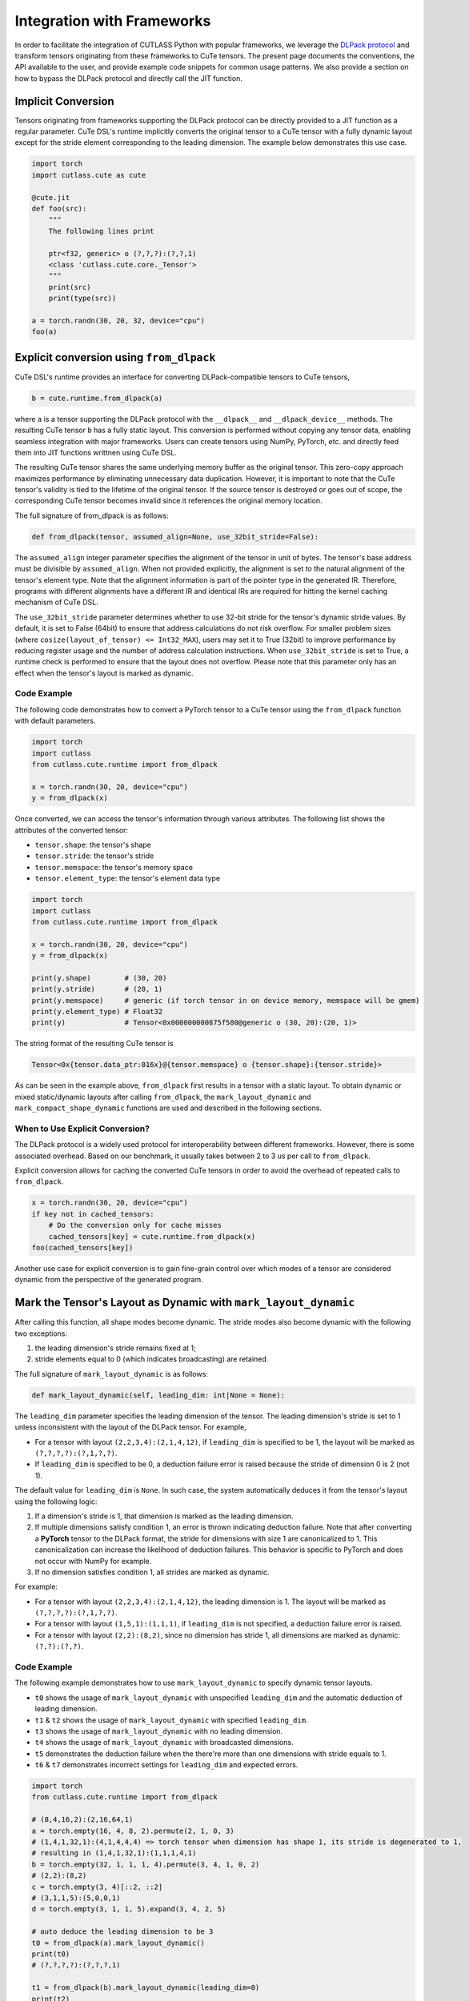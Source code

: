 .. _framework_integration:
.. |DSL| replace:: CuTe DSL

Integration with Frameworks
=============================

In order to facilitate the integration of CUTLASS Python with popular frameworks, we leverage the
`DLPack protocol <https://github.com/dmlc/dlpack>`_ and transform tensors originating from these
frameworks to CuTe tensors. The present page documents the conventions, the API available to the
user, and provide example code snippets for common usage patterns. We also provide a section on how to
bypass the DLPack protocol and directly call the JIT function.

Implicit Conversion
-------------------

Tensors originating from frameworks supporting the DLPack protocol can be directly provided to a
JIT function as a regular parameter. |DSL|'s  runtime implicitly converts the original tensor to a
CuTe tensor with a fully dynamic layout except for the stride element corresponding to the leading
dimension. The example below demonstrates this use case.

.. code-block:: python

    import torch
    import cutlass.cute as cute

    @cute.jit
    def foo(src):
        """
        The following lines print

        ptr<f32, generic> o (?,?,?):(?,?,1)
        <class 'cutlass.cute.core._Tensor'>
        """
        print(src)
        print(type(src))

    a = torch.randn(30, 20, 32, device="cpu")
    foo(a)


Explicit conversion using ``from_dlpack``
------------------------------------------

|DSL|'s runtime provides an interface for converting DLPack-compatible tensors to CuTe tensors,

.. code-block:: python

    b = cute.runtime.from_dlpack(a)

where ``a`` is a tensor supporting the DLPack protocol with the ``__dlpack__``
and ``__dlpack_device__`` methods. The resulting CuTe tensor ``b`` has a fully static layout. This
conversion is performed without copying any tensor data, enabling seamless integration with major
frameworks. Users can create tensors using NumPy, PyTorch, etc. and directly feed them into JIT
functions writtnen using |DSL|.

The resulting CuTe tensor shares the same underlying memory buffer as the original tensor. This
zero-copy approach maximizes performance by eliminating unnecessary data duplication. However, it is
important to note that the CuTe tensor's validity is tied to the lifetime of the original tensor. If
the source tensor is destroyed or goes out of scope, the corresponding CuTe tensor becomes invalid
since it references the original memory location.

The full signature of from_dlpack is as follows:

.. code-block:: python

    def from_dlpack(tensor, assumed_align=None, use_32bit_stride=False):

The ``assumed_align`` integer parameter specifies the alignment of the tensor in unit of bytes.
The tensor's base address must be divisible by ``assumed_align``. When not provided explicitly,
the alignment is set to the natural alignment of the tensor's element type. Note that the alignment
information is part of the pointer type in the generated IR. Therefore, programs with different
alignments have a different IR and identical IRs are required for hitting the kernel caching
mechanism of |DSL|.

The ``use_32bit_stride`` parameter determines whether to use 32-bit stride for the tensor's dynamic stride values.
By default, it is set to False (64bit) to ensure that address calculations do not risk overflow. For smaller
problem sizes (where ``cosize(layout_of_tensor) <= Int32_MAX``), users may set it to True (32bit) to improve performance
by reducing register usage and the number of address calculation instructions. When ``use_32bit_stride`` is set
to True, a runtime check is performed to ensure that the layout does not overflow. Please note that this parameter
only has an effect when the tensor's layout is marked as dynamic.

Code Example
~~~~~~~~~~~~

The following code demonstrates how to convert a PyTorch tensor to a CuTe tensor using the
``from_dlpack`` function with default parameters.

.. code-block:: python

    import torch
    import cutlass
    from cutlass.cute.runtime import from_dlpack

    x = torch.randn(30, 20, device="cpu")
    y = from_dlpack(x)

Once converted, we can access the tensor's information through various
attributes. The following list shows the attributes of the converted tensor:

- ``tensor.shape``: the tensor's shape
- ``tensor.stride``: the tensor's stride
- ``tensor.memspace``: the tensor's memory space
- ``tensor.element_type``: the tensor's element data type

.. code-block:: python

    import torch
    import cutlass
    from cutlass.cute.runtime import from_dlpack

    x = torch.randn(30, 20, device="cpu")
    y = from_dlpack(x)

    print(y.shape)        # (30, 20)
    print(y.stride)       # (20, 1)
    print(y.memspace)     # generic (if torch tensor in on device memory, memspace will be gmem)
    print(y.element_type) # Float32
    print(y)              # Tensor<0x000000000875f580@generic o (30, 20):(20, 1)>

The string format of the resulting CuTe tensor is

.. code-block::

    Tensor<0x{tensor.data_ptr:016x}@{tensor.memspace} o {tensor.shape}:{tensor.stride}>

As can be seen in the example above, ``from_dlpack`` first results in a tensor with a static layout.
To obtain dynamic or mixed static/dynamic layouts after calling ``from_dlpack``, the
``mark_layout_dynamic`` and ``mark_compact_shape_dynamic`` functions are used and described in
the following sections.

When to Use Explicit Conversion?
~~~~~~~~~~~~~~~~~~~~~~~~~~~~~~~~

The DLPack protocol is a widely used protocol for interoperability between different frameworks.
However, there is some associated overhead. Based on our benchmark, it usually takes between 2 to 3
us per call to ``from_dlpack``.

Explicit conversion allows for caching the converted CuTe tensors in order to avoid the overhead of
repeated calls to ``from_dlpack``.

.. code-block:: python

    x = torch.randn(30, 20, device="cpu")
    if key not in cached_tensors:
        # Do the conversion only for cache misses
        cached_tensors[key] = cute.runtime.from_dlpack(x)
    foo(cached_tensors[key])

Another use case for explicit conversion is to gain fine-grain control over which modes of a tensor
are considered dynamic from the perspective of the generated program.

Mark the Tensor's Layout as Dynamic with ``mark_layout_dynamic``
----------------------------------------------------------------

After calling this function, all shape modes become dynamic. The stride modes also become dynamic
with the following two exceptions:

1. the leading dimension's stride remains fixed at 1;
2. stride elements equal to 0 (which indicates broadcasting) are retained.

The full signature of ``mark_layout_dynamic`` is as follows:

.. code-block:: python

    def mark_layout_dynamic(self, leading_dim: int|None = None):

The ``leading_dim`` parameter specifies the leading dimension of the tensor. The leading dimension's
stride is set to 1 unless inconsistent with the layout of the DLPack tensor. For example,

- For a tensor with layout ``(2,2,3,4):(2,1,4,12)``, if ``leading_dim`` is specified to be 1,
  the layout will be marked as ``(?,?,?,?):(?,1,?,?)``.
- If ``leading_dim`` is specified to be 0, a deduction failure error is raised because the stride of
  dimension 0 is 2 (not 1).

The default value for ``leading_dim`` is ``None``.  In such case, the system
automatically deduces it from the tensor's layout using the following logic:

1. If a dimension's stride is 1, that dimension is marked as the leading dimension.
2. If multiple dimensions satisfy condition 1, an error is thrown indicating deduction failure.
   Note that after converting a **PyTorch** tensor to the DLPack format, the stride for dimensions
   with size 1 are canonicalized to 1. This canonicalization can increase the likelihood of
   deduction failures. This behavior is specific to PyTorch and does not occur with NumPy for
   example.
3. If no dimension satisfies condition 1, all strides are marked as dynamic.

For example:

- For a tensor with layout ``(2,2,3,4):(2,1,4,12)``, the leading dimension is 1.
  The layout will be marked as ``(?,?,?,?):(?,1,?,?)``.
- For a tensor with layout ``(1,5,1):(1,1,1)``, if ``leading_dim`` is not specified,
  a deduction failure error is raised.
- For a tensor with layout ``(2,2):(8,2)``, since no dimension has stride 1,
  all dimensions are marked as dynamic: ``(?,?):(?,?)``.

Code Example
~~~~~~~~~~~~

The following example demonstrates how to use ``mark_layout_dynamic`` to specify dynamic tensor layouts.

* ``t0`` shows the usage of ``mark_layout_dynamic`` with unspecified ``leading_dim`` and the automatic deduction of leading dimension.
* ``t1`` & ``t2`` shows the usage of ``mark_layout_dynamic`` with specified ``leading_dim``.
* ``t3`` shows the usage of ``mark_layout_dynamic`` with no leading dimension.
* ``t4`` shows the usage of ``mark_layout_dynamic`` with broadcasted dimensions.
* ``t5`` demonstrates the deduction failure when the there're more than one dimensions with stride equals to 1.
* ``t6`` & ``t7`` demonstrates incorrect settings for ``leading_dim`` and expected errors.

.. code-block:: python

    import torch
    from cutlass.cute.runtime import from_dlpack

    # (8,4,16,2):(2,16,64,1)
    a = torch.empty(16, 4, 8, 2).permute(2, 1, 0, 3)
    # (1,4,1,32,1):(4,1,4,4,4) => torch tensor when dimension has shape 1, its stride is degenerated to 1,
    # resulting in (1,4,1,32,1):(1,1,1,4,1)
    b = torch.empty(32, 1, 1, 1, 4).permute(3, 4, 1, 0, 2)
    # (2,2):(8,2)
    c = torch.empty(3, 4)[::2, ::2]
    # (3,1,1,5):(5,0,0,1)
    d = torch.empty(3, 1, 1, 5).expand(3, 4, 2, 5)

    # auto deduce the leading dimension to be 3
    t0 = from_dlpack(a).mark_layout_dynamic()
    print(t0)
    # (?,?,?,?):(?,?,?,1)

    t1 = from_dlpack(b).mark_layout_dynamic(leading_dim=0)
    print(t2)
    # (?,?,?,?,?):(1,?,?,?,?)

    t2 = from_dlpack(b).mark_layout_dynamic(leading_dim=2)
    print(t3)
    # (?,?,?,?,?):(?,?,1,?,?)

    t3 = from_dlpack(c).mark_layout_dynamic()
    print(t3)
    # (?,?):(?,?)

    t4 = from_dlpack(d).mark_layout_dynamic()
    print(t4)
    # (?,?,?,?):(?,0,0,1)

    t5 = from_dlpack(b).mark_layout_dynamic()
    # Can't decude the leading dimension from layout, please specify the leading_dim explicitly.

    t6 = from_dlpack(a).mark_layout_dynamic(leading_dim=1)
    # Expected strides[leading_dim] == 1, but got 16

    t7 = from_dlpack(b).mark_layout_dynamic(leading_dim=3)
    # Expected strides[leading_dim] == 1, but got 4

    c = torch.empty(1000000000, 1000000000)
    t8 = from_dlpack(c, use_32bit_stride=True).mark_layout_dynamic()
    # Layout in DLTensorWrapper has int32 overflow risk. Please set use_32bit_stride to False.

Mark the Tensor's Layout as Dynamic with ``mark_compact_shape_dynamic``
-----------------------------------------------------------------------

The ``mark_compact_shape_dynamic`` function provides fine-grain control over dynamic shapes for compact
layouts. The full signature of ``mark_compact_shape_dynamic`` is as follows:

.. code-block:: python

    def mark_compact_shape_dynamic(self, mode: int, stride_order: tuple[int, ...]|None = None, divisibility: int = 1):

The ``mode`` parameter determines which shape dimension becomes dynamic. After calling this function,
the specific shape dimension given by ``mode`` is marked as dynamic immediately. The stride will be
updated accordingly. For modes that have a shape of size 1, their stride are canonicalized to 0.

The ``stride_order`` parameter specifies the ordering of strides in the tensor. It is consistent
with ``torch.Tensor.dim_order()`` and defaults to ``None``. The parameter indicates the order of
modes (dimensions) if the current layout were to be converted to row-major order. It starts from the
outermost to the innermost dimension when reading it from left to right. This parameter must be
explicitly set when the stride order cannot be automatically deduced from the tensor's layout, such
as when multiple dimensions have a stride of 1.

For example:

- Layout ``(4,2):(1,4)`` has a ``stride_order`` of ``(1,0)`` indicates the innermost dimension is
  0 (``4:1``), the outermost dimension is 1 (``2:4``).
- Layout ``(5,3,2,4):(3,1,15,30)`` has a ``stride_order`` of ``(3,2,0,1)`` indicates the innermost
  dimension is 1 (``3:1``), the outermost dimension is 3 (``4:30``).

If ``stride_order`` is not specified, the system automatically deduces it from the tensor's layout
using the following logic:

1. Sort the strides in descending order.
2. If multiple dimensions have a stride of 1, a deduction failure error is raised.

For example:

- For a tensor with layout ``(2,2,3,4):(2,1,4,12)``, the deduced ``stride_order`` is ``[3,2,0,1]``.
- For a tensor with layout ``(1,5,1):(1,1,1)``, ``stride_order``'s deduction fails because
  all dimensions have an identical stride of 1, making it impossible to determine the correct ordering.

If ``stride_order`` is specified, the system validates that the order is consistent with the
tensor's layout.

The ``divisibility`` parameter specifies the divisibility of the dynamic shape. It could be used to
represent the assumption alignment of the input. Defaults to 1.

Note that this API is only available for compact tensors. For non-compact tensors, we can use
``cute.assume`` to attach divisibility information to a specific shape mode in a host JIT function,
as demonstrated in the following example:

.. code-block:: python

    @cute.jit
    def foo(a: cute.Tensor):
        new_shape = a.shape
        # use cute.assume to set shape of mode=0 with divisibility=16
        new_shape[0] = cute.assume(new_shape[0], 16)
        new_layout = cute.make_layout(new_shape, stride=a.stride)
        new_a = cute.make_tensor(a.iterator, new_layout)


Code Example
~~~~~~~~~~~~

The following example demonstrates how to use ``mark_compact_shape_dynamic`` to specify dynamic tensor layouts.

* ``t0`` & ``t1`` show the usage of ``mark_compact_shape_dynamic`` with unspecified ``stride_order`` and different ``mode`` and ``divisibility``.
* ``t2`` shows the usage of consecutive ``mark_compact_shape_dynamic`` with unspecified ``stride_order`` and different ``mode`` and ``divisibility``.
* ``t3`` & ``t4`` show the usage of ``mark_compact_shape_dynamic`` with different specified ``stride_order``.
* ``t5``, ``t6``, ``t7``, ``t8``, ``t9``, ``t10``, ``t11``, and ``t12`` demonstrate incorrect settings for parameters and expected errors.

.. code-block:: python

    import torch
    from cutlass.cute.runtime import from_dlpack

    # (8,4,16,2):(2,16,64,1)
    a = torch.empty(16, 4, 8, 2).permute(2, 1, 0, 3)
    # (1,4,1,32,1):(4,1,4,4,4) => torch tensor when dimension has shape 1, its stride is degenerated to 1,
    # resulting in (1,4,1,32,1):(1,1,1,4,1)
    # b.dim_order() is (3,2,4,0,1)
    b = torch.empty(32, 1, 1, 1, 4).permute(3, 4, 1, 0, 2)

    # auto deduce the stride order to be [2,1,0,3]
    t0 = from_dlpack(a).mark_compact_shape_dynamic(
        mode=0, divisibility=2
    )
    # (?{div=2},4,16,2):(2,?{div=4},?{div=16},1)
    print(t0)

    t1 = from_dlpack(a).mark_compact_shape_dynamic(
        mode=1, divisibility=2
    )
    # (8,?{div=2},16,2):(2,16,?{div=32},1)
    print(t1)

    t2 = from_dlpack(a).mark_compact_shape_dynamic(
        mode=1, divisibility=2
    ).mark_compact_shape_dynamic(
        mode=3, divisibility=2
    )
    # (8,?{div=2},16,?{div=2}):(?{div=2},?{div=16},?{div=32},1)
    print(t2)

    t3 = from_dlpack(b).mark_compact_shape_dynamic(
        mode=2, divisibility=1, stride_order=(3, 0, 2, 4, 1)
    )
    # (1,4,?,32,1):(0,1,4,?{div=4},0)
    print(t3)

    t4 = from_dlpack(b).mark_compact_shape_dynamic(
        mode=2, divisibility=1, stride_order=(2, 3, 4, 0, 1)
    )
    # (1,4,?,32,1):(0,1,128,4,0)
    print(t4)

    t5 = t2.mark_compact_shape_dynamic(
        mode=3, divisibility=5, stride_order=(0, 1, 2, 3)
    )
    # The stride_order is not consistent with the last stride_order

    t6 = from_dlpack(a).mark_compact_shape_dynamic(
        mode=3, divisibility=5, stride_order=(0, 1, 2, 3)
    )
    # The stride_order is not consistent with the deduced stride_order

    t7 = from_dlpack(b).mark_compact_shape_dynamic(
        mode=0, divisibility=4
    )
    # The layout could not be deduced, please specify the stride_order explicitly

    t8 = from_dlpack(b).mark_compact_shape_dynamic(
        mode=30, divisibility=5, stride_order=(3, 0, 2, 4, 1)
    )
    # Expected mode value to be in range [0, 5), but got 30

    t9 = from_dlpack(b).mark_compact_shape_dynamic(
        mode=3, divisibility=5, stride_order=(2, 1, 2, 3, 4)
    )
    # Expected stride_order to contain all the dimensions of the tensor, but it doesn't contain 0.

    t10 = from_dlpack(b).mark_compact_shape_dynamic(
        mode=3, divisibility=5, stride_order=(0, 1, 2, 3, 4, 5)
    )
    # Expected stride_order to have 5 elements, but got 6.

    t11 = from_dlpack(b).mark_compact_shape_dynamic(
        mode=0, divisibility=4, stride_order=b.dim_order()
    )
    # The shape(1) of mode(0) is not divisible by the divisibility(4)

    t12 = from_dlpack(b).mark_compact_shape_dynamic(
        mode=0, divisibility=1, stride_order=(2, 1, 3, 0, 4)
    )
    # The stride_order is not consistent with the layout

    c = torch.empty(1000000000, 1000000000)
    t13 = from_dlpack(c, use_32bit_stride=True).mark_compact_shape_dynamic(
        mode=0, divisibility=1
    )
    # Layout in DLTensorWrapper has int32 overflow risk. Please set use_32bit_stride to False.


Bypass the DLPack Protocol
--------------------------

In certain scenarios, users may wish to bypass the DLPack protocol and invoke the JIT function directly.  
This can be accomplished by creating a lightweight JIT wrapper around the existing JIT function, 
utilizing ``cute.ptr`` and ``cute.make_tensor`` to pass pointers and construct tensors directly.

Typical use cases for bypassing DLPack include:
1. Users want to call the JIT function directly to avoid the overhead introduced by the DLPack protocol.
2. DLPack canonicalizes the stride of shape-1 dimensions to 1, which may result in incorrect alignment 
propagation and affect memory access or performance.
3. DLPack may lack support for some narrow data types.

The following example illustrates how to bypass the DLPack protocol when invoking a JIT function.
Assume we have a pre-defined ``TensorOpGemm`` kernel whose JIT interface expects three 
arguments of type ``cute.Tensor``. To enable direct invocation without DLPack, we first define a JIT wrapper 
function that accepts ``cute.Pointer`` types as parameters. Within this wrapper, we use ``cute.make_tensor`` 
to construct tensors from the provided pointers, and then call the ``TensorOpGemm`` kernel as usual.

.. code-block:: python

    @cute.jit
    def tensor_op_gemm_wrapper(
        a_ptr: cute.Pointer,
        b_ptr: cute.Pointer,
        c_ptr: cute.Pointer,
        m: cutlass.Int32,
        n: cutlass.Int32,
        k: cutlass.Int32,
        l: cutlass.Int32,
    ):

        # Assume alignment of shape to call tensorop_gemm example
        m = cute.assume(m, divby=8)
        n = cute.assume(n, divby=8)

        # Torch is row major
        a_layout = cute.make_ordered_layout((m, k, l), order=(0, 1, 2))
        b_layout = cute.make_ordered_layout((n, k, l), order=(0, 1, 2))
        c_layout = cute.make_ordered_layout((m, n, l), order=(1, 0, 2))
        mA = cute.make_tensor(a_ptr, layout=a_layout)
        mB = cute.make_tensor(b_ptr, layout=b_layout)
        mC = cute.make_tensor(c_ptr, layout=c_layout)
        
        # TensorOpGemm is a pre-defined kernel from our example
        tensor_op_gemm = TensorOpGemm(
            a_ptr.value_type, c_ptr.value_type, cutlass.Float32, (2, 2, 1)
        )

        tensor_op_gemm(mA, mB, mC)

To pass a PyTorch tensor to this new JIT wrapper, we retrieve the raw pointer from the PyTorch tensor 
and create a ``cute.Pointer`` instance using ``cute.make_ptr``.
This approach allows us to bypass the DLPack protocol entirely, avoiding its overhead and potential 
issues with shape-1 dimension handling.

.. code-block:: python

    a = torch.randn(
        m, k, l, dtype=torch.float16, device="cuda"
    ).permute(2, 1, 0)
    b = torch.randn(
        n, k, l, dtype=torch.float16, device="cuda"
    ).permute(2, 1, 0)
    c = torch.randn(
        n, m, l, dtype=torch.float16, device="cuda"
    ).permute(1, 2, 0)
    
    # from cutlass.cute.runtime import make_ptr
    a_ptr = make_ptr(
        cutlass.Float16, a.data_ptr(), cute.AddressSpace.gmem, assumed_align=32
    )
    b_ptr = make_ptr(
        cutlass.Float16, b.data_ptr(), cute.AddressSpace.gmem, assumed_align=32
    )
    c_ptr = make_ptr(
        cutlass.Float16, c.data_ptr(), cute.AddressSpace.gmem, assumed_align=32
    )
    tensor_op_gemm_wrapper(a_ptr, b_ptr, c_ptr, m, n, k, l)
